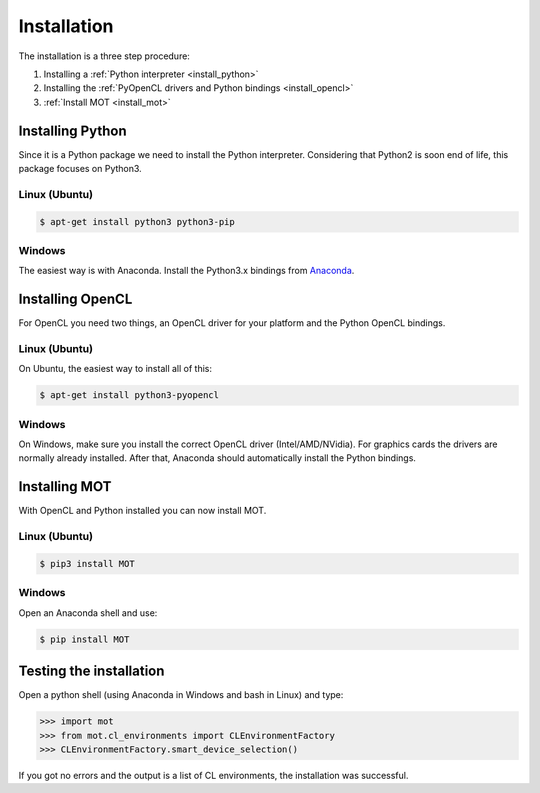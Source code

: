 Installation
************
.. highlight:: console

The installation is a three step procedure:

1. Installing a :ref:`Python interpreter <install_python>`
2. Installing the :ref:`PyOpenCL drivers and Python bindings <install_opencl>`
3. :ref:`Install MOT <install_mot>`


.. _install_python:

Installing Python
=================
Since it is a Python package we need to install the Python interpreter. Considering that Python2 is soon end of life, this package focuses on Python3.

Linux (Ubuntu)
--------------

.. code-block:: bash

    $ apt-get install python3 python3-pip


Windows
-------
The easiest way is with Anaconda. Install the Python3.x bindings from `Anaconda <https://www.continuum.io/downloads>`_.


.. _install_opencl:

Installing OpenCL
=================
For OpenCL you need two things, an OpenCL driver for your platform and the Python OpenCL bindings.

Linux (Ubuntu)
--------------
On Ubuntu, the easiest way to install all of this:

.. code-block:: bash

    $ apt-get install python3-pyopencl


Windows
-------
On Windows, make sure you install the correct OpenCL driver (Intel/AMD/NVidia). For graphics cards the drivers are normally already installed. After that, Anaconda should automatically install the Python bindings.


.. _install_mot:

Installing MOT
==============
With OpenCL and Python installed you can now install MOT.

Linux (Ubuntu)
--------------

.. code-block:: bash

    $ pip3 install MOT


Windows
-------
Open an Anaconda shell and use:

.. code-block:: bash

    $ pip install MOT


Testing the installation
========================

Open a python shell (using Anaconda in Windows and bash in Linux) and type:

.. code-block:: python

    >>> import mot
    >>> from mot.cl_environments import CLEnvironmentFactory
    >>> CLEnvironmentFactory.smart_device_selection()

If you got no errors and the output is a list of CL environments, the installation was successful.

